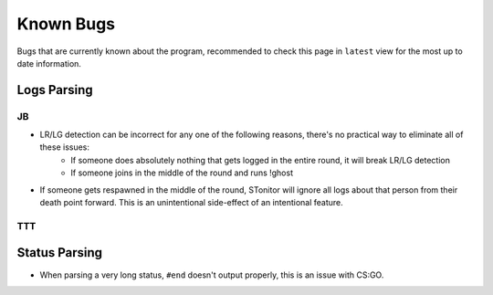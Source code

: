 Known Bugs
============
Bugs that are currently known about the program, recommended to check this page in ``latest`` view for the most up to
date information.

Logs Parsing
-------------
JB
^^^
* LR/LG detection can be incorrect for any one of the following reasons, there's no practical way to eliminate all of these issues:
    * If someone does absolutely nothing that gets logged in the entire round, it will break LR/LG detection
    * If someone joins in the middle of the round and runs !ghost
* If someone gets respawned in the middle of the round, STonitor will ignore all logs about that person from their death point forward. This is an unintentional side-effect of an intentional feature.

TTT
^^^^

Status Parsing
----------------
* When parsing a very long status, ``#end`` doesn't output properly, this is an issue with CS:GO.
